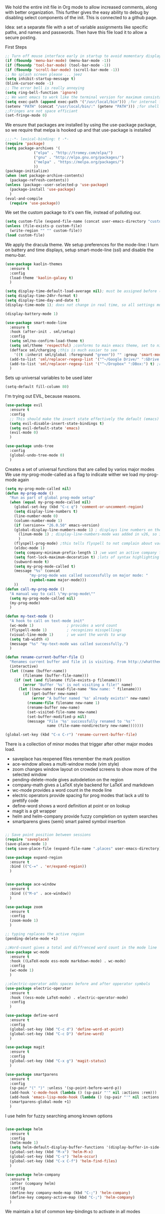 We hold the entire init file in Org mode to allow increased comments, along with better organization. This further gives the easy ability to debug by disabling select components of the init.
This is connected to a github page.

Idea: set a separate file with a set of variable assignments like specific paths, and names and passwords. Then have this file load it to allow a secure posting. 
  
First Steps
#+BEGIN_SRC emacs-lisp
;; Turn off mouse interface early in startup to avoid momentary display
(if (fboundp 'menu-bar-mode) (menu-bar-mode -1))
(if (fboundp 'tool-bar-mode) (tool-bar-mode -1))
(if (fboundp 'scroll-bar-mode) (scroll-bar-mode -1))
;; No splash screen please ... jeez
(setq inhibit-startup-message t)
(blink-cursor-mode -1)
;; The error bell is really annoying
(setq ring-bell-function 'ignore)
;; We want emacs to work like the terminal version for maximum consistancy. This is where brew puts its formula
(setq exec-path (append exec-path '("/usr/local/bin"))) ;for internal functions
(setenv "PATH" (concat "/usr/local/bin/:" (getenv "PATH"))) ;for shell exicution
;;Fringes are not space efficiant
(set-fringe-mode 0)
#+END_SRC
  
We ensure that packages are installed by using the use-package package, so we require that melpa is hooked up and that use-package is installed
#+BEGIN_SRC emacs-lisp
;;;-*- lexical-binding: t -*-
(require 'package)
(setq package-archives '(
			 ("elpa" . "http://tromey.com/elpa/")
			 ("gnu" . "http://elpa.gnu.org/packages/")
			 ("melpa" . "https://melpa.org/packages/")
			 ))
(package-initialize)
(when (not package-archive-contents)
  (package-refresh-contents))
(unless (package--user-selected-p 'use-package)
  (package-install 'use-package)
  )
(eval-and-compile
  (require 'use-package))
#+END_SRC 

We set the custom package to it's own file, instead of polluting our.
#+BEGIN_SRC emacs-lisp
(setq custom-file (expand-file-name (concat user-emacs-directory "custom.el")))
(unless (file-exists-p custom-file)
  (write-region "" "" custom-file))
(load custom-file)
#+END_SRC

We apply the dracula theme.
We setup preferences for the mode-line:
I turn on battery and time displays, setup smart-mode-line (ssl) and disable the menu-bar.
#+BEGIN_SRC emacs-lisp
(use-package kaolin-themes
  :ensure t
  :config
  (load-theme 'kaolin-galaxy t)
  )

(setq display-time-default-load-average nil); must be assigned before (display-time-mode 1) is called
(setq display-time-24hr-format t)
(setq display-time-day-and-date t)
(display-time-mode 1); does not change in real time, so all settings must be assigned before

(display-battery-mode 1)

(use-package smart-mode-line
  :ensure t
  :hook (after-init . sml/setup)
  :config
  (setq sml/no-confirm-load-theme t)
  (setq sml/theme 'respectful) ;conforms to main emacs theme, set to nil to allow default colors
  (defface sml/charging ;this is much easier to see
    '((t :inherit sml/global :foreground "green")) "" :group 'smart-mode-line-faces)
  (add-to-list 'sml/replacer-regexp-list '("^~/Google Drive/" ":GDrive:") t) ;re replacement Google Drive -> GDrive
  (add-to-list 'sml/replacer-regexp-list '("^~/Dropbox" ":DBox:") t) ;re replacement Drop Box -> DBox
  )

#+END_SRC

Sets up universal variables to be used later
#+BEGIN_SRC emacs-lisp
(setq-default fill-column 80)
#+END_SRC

I'm trying out EVIL, because reasons.
#+BEGIN_SRC emacs-lisp
(use-package evil
  :ensure t
  :config
  ;; This should make the insert state effectively the default (emacs) state
  (setq evil-disable-insert-state-bindings t)
  (setq evil-default-state 'emacs)
  (evil-mode 0)
  )

(use-package undo-tree
  :config
  (global-undo-tree-mode 0)
  )
#+END_SRC
 
Creates a set of universal functions that are called by varios major modes
We use my-prog-mode-called as a flag to indicate wither we load my-prog-mode again
#+BEGIN_SRC emacs-lisp
(setq my-prog-mode-called nil)
(defun my-prog-mode ()
  "Run as part of global prog-mode setup"
  (when (equal my-prog-mode-called nil)
    (global-set-key (kbd "C-c q") 'comment-or-uncomment-region)
    (setq display-line-numbers t)
    (line-number-mode 0)
    (column-number-mode 1)
    (if (version<= "26.0.50" emacs-version) 
	(global-display-line-numbers-mode 1) ; displays line numbers on the left
      (linum-mode 1) ; display-line-numbers-mode was added in v26, so if earlier, we default to linum-mode
      )
    (flyspell-prog-mode) ;this tells flyspell to not complain about variable names
    (eldoc-mode 1)
    (setq company-minimum-prefix-length 1) ;we want an active company for programming, as there are many variable names, and memory is hard
    (setq font-lock-maximum-decoration t) ;lots of syntax highlighting
    (subword-mode t)
    (setq my-prog-mode-called t)
    (message "%s" (concat
		   "my-prog-mode was called successfully on major mode: "
		   (symbol-name major-mode)))
    ))
(defun call-my-prog-mode ()
  "A manual way to call \"my-prog-mode\""
  (setq my-prog-mode-called nil)
  (my-prog-mode)
  )

(defun my-text-mode ()
  "A hook to call on text-mode init"
  (wc-mode 1)               ; provides a word count
  (flyspell-mode 1)         ; recognizes misspellings
  (visual-line-mode 1)      ; we want the words to wrap
  (setq tab-width 4)
  (message "%s" "my-text-mode was called successfully.")
  )

(defun rename-current-buffer-file ()
  "Renames current buffer and file it is visiting. From http://whattheemacsd.com/"
  (interactive)
  (let ((name (buffer-name))
        (filename (buffer-file-name)))
    (if (not (and filename (file-exists-p filename)))
        (error "Buffer '%s' is not visiting a file!" name)
      (let ((new-name (read-file-name "New name: " filename)))
        (if (get-buffer new-name)
            (error "A buffer named '%s' already exists!" new-name)
          (rename-file filename new-name 1)
          (rename-buffer new-name)
          (set-visited-file-name new-name)
          (set-buffer-modified-p nil)
          (message "File '%s' successfully renamed to '%s'"
                   name (file-name-nondirectory new-name)))))))

(global-set-key (kbd "C-x C-r") 'rename-current-buffer-file)

#+END_SRC


There is a collection of minor modes that trigger after other major modes load.
- saveplace has reopened files remember the mark position
- ace-window allows a multi-window mode (vim style)
- zoom changes window layout on crowded screens to show more of the selected window
- pending-delete-mode gives autodeletion on the region
- company-math gives a LaTeX style backend for LaTeX and markdown
- wc-mode provides a word count in the mode line
- electric operators provide spacing for prog modes that lack a util to prettify code
- define-word shows a word definition at point or on lookup
- magit is a git wrapper
- helm and helm-company provide fuzzy completion on system searches
- smartparens gives (semi) smart paired symbol insertion
#+BEGIN_SRC emacs-lisp

;; Save point position between sessions
(require 'saveplace)
(save-place-mode 1)
(setq save-place-file (expand-file-name ".places" user-emacs-directory))

(use-package expand-region
  :ensure t
  :bind (("C-=" . 'er/expand-region))
  )


(use-package ace-window
  :ensure t
  :bind (("M-o" . ace-window))
  )

(use-package zoom
  :ensure t
  :config
  (zoom-mode 1)
  )

;; typing replaces the active region
(pending-delete-mode +1)

;;Word-count gives a total and diffrenced word count in the mode line
(use-package wc-mode
  :ensure t
  :hook ((LaTeX-mode ess-mode markdown-mode) . wc-mode)
  :config
  (wc-mode 1)
  )

;;electric-operator adds spaces before and after opperator symbols
(use-package electric-operator
  :ensure t
  :hook ((ess-mode LaTeX-mode) . electric-operator-mode)
  :config
  )

(use-package define-word
  :ensure t
  :config
  (global-set-key (kbd "C-c d") 'define-word-at-point)
  (global-set-key (kbd "C-c D") 'define-word)
  )

(use-package magit
  :ensure t
  :config
  (global-set-key (kbd "C-x g") 'magit-status)
  )

(use-package smartparens
  :ensure t
  :config
  (sp-pair "(" ")" :unless '(sp-point-before-word-p))
  (add-hook 'c-mode-hook (lambda () (sp-pair "'" nil :actions :rem)))
  (add-hook 'emacs-lisp-mode-hook (lambda () (sp-pair "'" nil :actions :rem)))
  (smartparens-global-mode +1)
  )

#+END_SRC

I use helm for fuzzy searching among known options
#+BEGIN_SRC emacs-lisp

(use-package helm
  :ensure t
  :config
  (helm-mode 1)
  (setq helm-default-display-buffer-functions '(display-buffer-in-side-window))
  (global-set-key (kbd "M-x") 'helm-M-x)
  (global-set-key (kbd "C-s") 'helm-occur)
  (global-set-key (kbd "C-x C-f") 'helm-find-files)
  )

(use-package helm-company
  :ensure t
  :after (company helm)
  :config
  (define-key company-mode-map (kbd "C-;") 'helm-company)
  (define-key company-active-map (kbd "C-;") 'helm-company)
  )

#+END_SRC



We maintain a list of common key-bindings to activate in all modes
#+BEGIN_SRC emacs-lisp
(global-set-key (kbd "C-r") 'scroll-down)
(global-set-key (kbd "C-v") 'scroll-up)
(global-set-key (kbd "C-l") 'forward-word)
(global-set-key (kbd "C-j") 'backward-word)
(global-set-key (kbd "M-f") 'forward-sentence)
(global-set-key (kbd "M-b") 'backward-sentence)
(global-set-key (kbd "C-z") 'ispell-word)
(global-set-key (kbd "M--") 'undo)
(global-set-key (kbd "C-M-n")
  		(lambda ()
		  (interactive)
		  (ignore-errors (next-line 5))))
(global-set-key (kbd "C-M-p")
  		(lambda ()
  		  (interactive)
  		  (ignore-errors (previous-line 5))))
(global-set-key (kbd "s-t") 'make-frame) ;this allows cmd-t to be consistant
(global-set-key (kbd "s-w") 'delete-frame)
(global-set-key (kbd "s-<return>") 'toggle-frame-fullscreen)

(global-set-key (kbd "C-M-v") 'scroll-other-window-down)
(global-set-key (kbd "C-M-r") 'scroll-other-window)


#+END_SRC


ido provides a great navigation experience with the find-file command. 
vlf stands for very large files and assists emacs with handling large files
FIXME: Im not sure is vlf is configured correctly
#+BEGIN_SRC emacs-lisp

;; Interactively Do Things
(use-package ido
  :disabled
  :ensure t
  :config
  (ido-mode t)
  )
(setq read-file-name-completion-ignore-case nil)

;;Very Large Files
(use-package vlf
  :ensure t
  :config
  (require 'vlf-setup) ;not a seperate package, just pre-loading
  (custom-set-variables
   '(vlf-application 'dont-ask))
  )
#+END_SRC

Org mode provides a function text mode, so we give it many text mode type things.
Note: htmlize allows org-mode to publish to html more complex stuff like src blocks. 
#+BEGIN_SRC emacs-lisp

(use-package htmlize
  :ensure t
  )


(defun my-org-mode()
  "Run on org-mode initialization"
  (setq org-babel-python-command "python3")
  (org-babel-do-load-languages
   'org-babel-load-languages
   '((python . t) (emacs-lisp . t)))
  (when (equal (buffer-file-name)
	       (expand-file-name (concat user-emacs-directory "init.org")))
    (my-prog-mode)
    )
  (local-set-key (kbd "C-j") 'backward-word)
  (my-text-mode)
  (setq org-src-fontify-natively t)
  (setq org-src-tab-acts-natively t)
  (setq org-confirm-babel-evaluate nil)
  (setq org-src-preserve-indentation t)
  (defvar  *src-default-language* nil)
  (defun src-default-language ()
    "Used to set a default src language for skeleton-src-blocks"
    (interactive)
    (setq *src-default-language* (read-string "Language: ")))
  (define-skeleton skeleton-src-block
    "Inserts a SRC Block Letter into the buffer"
    ""
    "#+BEGIN_SRC " (if *src-default-language* *src-default-language* (skeleton-read "Language: ")) "\n"
    "\n"
    "#+END_SRC"
    )
  (yas-activate-extra-mode 'text-mode)
  (message "%s" "Org mode called successfully.")
  )
(add-hook 'org-mode-hook #'my-org-mode)
#+END_SRC

Sets all backups to path to .emacs.d instead of cluttering the folder their in
#+BEGIN_SRC emacs-lisp
;; sets autosaves to one folder
(setq auto-save-file-name-transforms
      `((".*" ,temporary-file-directory t)))
 
;; Write backup files to own directory
(setq backup-directory-alist
      `(("." . ,(expand-file-name
		 (concat user-emacs-directory "backups")))))

;; Make backups of files, even when they're in version control
(setq vc-make-backup-files t)
#+END_SRC

Company is used for auto-completions. In the spirit of emacs, it can be customized for almost any language, but those customizations are module specific. Here, we only call the main version.
#+BEGIN_SRC emacs-lisp

(use-package company
  :ensure t
  :init
  (defun add-company-backend (backend)
    "Is used to add company backends and include company-yasnippet with each backend"
    ;; (add-to-list 'company-backends `(,symbol-list . '(:with company-yasnippet)))
	(add-to-list 'company-backends (append (if (consp backend) backend (list backend))
		'(:with company-yasnippet)))
    )
  :config
  (setq company-minimum-prefix-length 1)
  (setq company-idle-delay 0.1) ; this makes company respond in real time (no delay)
  (setq company-dabbrev-downcase 0) ; this makes it so company correctly gives cases
  (global-company-mode t)
  :bind (:map company-active-map
  	      ("<return>" . nil)
	      ("RET" . nil)
  	      ("C-@" . #'company-complete-selection) ;also means space
	      ("C-SPC" . #'company-complete-selection)
	      ("C-<space>" . #'company-complete-selection)
	      ("M-p" . #'company-select-previous-or-abort)
	      ("M-n" . #'company-select-next-or-abort))
  )

(use-package company-flx
  :ensure t
  :after (company)
  :config
  (company-flx-mode +1)
  )

;;Company-math provides auto-complete for math symbols
(use-package company-math
  :ensure t
  :after (company (:any auctex markdown))
  :config
  (add-company-backend 'company-math)
  )

#+END_SRC


yasnippet allows snippet expansion
Snippets are kept in the folder described by "yas-snippet-dirs"
#+BEGIN_SRC emacs-lisp
(use-package yasnippet
  :ensure t
  :init
  (defun setup-yas-company () 
    (defvar company-mode/enable-yas t
      "Enable yasnippet for all backends.")

    (defun company-mode/backend-with-yas (backend)
      "addes company-yasnippet to \"backend\""
      (if (or (not company-mode/enable-yas) (and (listp backend) (member 'company-yasnippet backend)))
	  backend
	(append (if (consp backend) backend (list backend))
		'(:with company-yasnippet))))

    (setq company-backends (mapcar #'company-mode/backend-with-yas company-backends))
    )
  :config
  (setup-yas-company)
  (yas-global-mode 1)
)

#+END_SRC



ESS or Emacs Speaks Statistics is a major mode that I use to handle R. It could be extended to handle other S type stat languages in the future. 
#+BEGIN_SRC emacs-lisp
(use-package ess
  :mode (("\\.r\\'" . ess-r-mode)
	 ("\\.R\\'" . ess-r-mode))  
  :ensure t
  :init
  (require 'ess-site)
  :config
  (setq inferior-ess-r-program "/usr/local/bin/R")
  ;; We assume the ability to generate graphs using a WindowsX(QuartsX) program.
  (setq ess-dialect "R")
  (setq ess-ask-for-ess-directory nil) ; directory defaults to whatever ess-directory-function returns
  (setq ess-directory-function nil) ; directory defaults to ess-directory
  (setq ess-directory nil) ; directory defaults to the directory of the opened file
  (add-hook 'inferior-ess-mode  'ess-execute-screen-options)
  )
#+END_SRC

I assign markdown to the appropriate extensions, and enable math-mode and wc-mode. I honestly don't use this much as org-mode does most of what markdown does.
#+BEGIN_SRC emacs-lisp
(use-package markdown-mode
  :ensure t
  :commands (markdown-mode gfm-mode)
  :mode (("README\\.md\\'" . gfm-mode)
  	 ("\\.md\\'" . markdown-mode)
  	 ("\\.markdown\\'" . markdown-mode))
  :hook ((markdown-mode . (lambda ()
			    (yas-activate-extra-mode 'text-mode)
			    (display-line-numbers-mode -1)
			    (visual-line-mode 1))))
  :init
  (setq markdown-command "/usr/local/bin/multimarkdown")
  (setq markdown-enable-math t)
  :config
  (setq tab-width 4)
  (flyspell-mode +1)
  (message "%s" "Markdown mode was successfully called")
  )
#+END_SRC

I use sly as my lisp editor
#+BEGIN_SRC emacs-lisp
(use-package sly
  :defer t
  :mode (("\\.lisp\\'" . sly-mode))
  :hook ((sly-mode . (lambda () (prettify-symbols-mode +1)))) ;lambda is necessary to call with arguments
  :ensure t 
  :config
  ;; The check prevents setting a new editor at compile time
  (prettify-symbols-mode +1)
  (lisp-mode)
  (if (string-suffix-p ".lisp" buffer-file-name)
      (setq inferior-lisp-program "/usr/local/bin/clisp"))
  (define-key sly-prefix-map (kbd "M-h") 'sly-documentation-lookup)
  (my-prog-mode)
  (setq sly-lisp-implementations '(
	  (clisp ("/usr/local/bin/clisp"))
	  ))
  (setq sly-default-lisp 'clisp)
  (message "%s"  (concat "sly(slime) package loaded on major-mode: " (symbol-name major-mode)))
  (sly)
  )
#+END_SRC

#+BEGIN_SRC emacs-lisp
(defun my-emacs-lisp-mode ()
  "runs on 'emacs-lisp-mode-hook "
  (prettify-symbols-mode +1)
  (my-prog-mode)
  )
(add-hook 'emacs-lisp-mode-hook #'my-emacs-lisp-mode)
#+END_SRC

Configure rust, enabling rust-mode, cargo-mode, flymake-rust, and company-racer.
#+BEGIN_SRC emacs-lisp
;;; Rust Minor Modes

;; rust plugin to enable flymake
(use-package flymake-rust
  :disabled ;;FIXME
  :ensure t
  :hook ((rust-mode . flymake-rust-load))
  :config
  (let ((rust-root-path (string-trim
			 (shell-command-to-string "rustc --print sysroot"))))
    (setq flymake-rust-use-cargo nil)
    (setq flymake-rust-executable (concat rust-root-path "/bin/cargo")))
  (message "%s" "flymake-rust has been enabled")
  )

;; Provides Cargo integration
(use-package cargo
  :ensure t
  :hook (rust-mode . cargo-minor-mode)
  :config
  (cargo-minor-mode 1)
  (setq cargo-process--enable-rust-backtrace t)
  (setq cargo-process--command-build "build --verbose")
  (setq cargo-process--command-run "run --verbose")
  (message "%s" "cargo has been enabled")
  )

;; Compamny integration with racer (rust backend completion client)
(use-package racer
  :ensure t
  :hook ((rust-mode . racer-mode)
	 (racer-mode-hook . eldoc-mode)
	 (racer-mode-hook . company-mode))
  :init
  (setq company-racer-executable "racer")
  :config
  (message "%s" "racer has been enabled.")
  )

;; Rust Major Mode
(use-package rust-mode
  :mode ("\\.rs\\'" . rust-mode)
  :ensure t
  :init
  (setenv "PATH" (concat "~/.cargo/bin" ":"
			 (getenv "PATH")))
  (let ((rust-root-path (string-trim
		 (shell-command-to-string "rustc --print sysroot"))))
  (setq racer-rust-src-path
	(concat rust-root-path"/lib/rustlib/src/rust/src"))
  (setq rust-rustfmt-bin (concat rust-root-path "/bin/rustfmt")))
  :config
  (my-prog-mode)
  (setq rust-format-on-save t)
  (message "%s" "Rust mode was called successfully")
  )

#+END_SRC

Setup elpy to provide auto-complete, highlighting, indent guides, along with an inferior shell for writing python.
#+BEGIN_SRC emacs-lisp
;;; Python Minor Modes

;;pyenv mode - Virtual Enviroment Manager
(use-package pyenv-mode ;;FIXME
  :ensure t
  :after (elpy)
  :init
  (setenv "WORKON_HOME" "~/.pyenv/versions/")
  :config
  (pyenv-mode)
  )

;; Indentation Guide
(use-package highlight-indent-guides ;;FIXME
  :disabled
  :ensure t
  :after (elpy)
  :config
  (highlight-indentation-mode 0)
  (setq highlight-indent-guides-method 'column); could be "character", "fill", "column"
  (setq highlight-indent-guides-character ?\|) ;sets character of the highlight, if in character mode
  (setq highlight-indent-guides-responsive nil); options: 'top, 'stack, this dictates if and how it responds to the cursor position
  (setq highlight-indent-guides-delay 0); respond immediately to the cursor
  (setq highlight-indent-guides-auto-enabled nil) ;this means that I can set colors, t means that it will guess based on theme
  (set-face-background 'highlight-indent-guides-odd-face "darkcyan")
  (set-face-background 'highlight-indent-guides-even-face "darkcyan")
  (set-face-foreground 'highlight-indent-guides-character-face "dimgrey")
  (highlight-indent-guides-mode 1); turn on mode
  )

;; Setup Python3 shell
(defun set-shell-python3 ()
  "Sets the shell to python3"
  (interactive)
  (setq python-shell-interpreter "python3")
  (setq python-shell-interpreter-args "-i")
  (with-eval-after-load 'python
    ;;This makes readline work in the interpreter
    (defun python-shell-completion-native-try ()
      "Return non-nil if can trigger native completion."
      (let ((python-shell-completion-native-enable t)
	    (python-shell-completion-native-output-timeout
	     python-shell-completion-native-try-output-timeout))
	(python-shell-completion-native-get-completions
	 (get-buffer-process (current-buffer))
	 nil "_"))))
  )

;; Setup iPython shell
(defun set-shell-ipython ()
  "Sets shell to ipython"
  (interactive)
  (setq python-shell-interpreter "ipython")
  (setq python-shell-interpreter-args "--simple-prompt -i")
  )

;; Elpy specific key bingins
;; As Elpy does not conform to key-maps, we do it this way :bind does not work
(defun elpy-key-bindings ()
  "Sets up local keybingins for elpy(python)"
  (local-set-key (kbd "M-]") 'elpy-nav-indent-shift-right)
  (local-set-key (kbd "M-[") 'elpy-nav-indent-shift-left)
  (local-set-key (kbd "C-x p e") 'pyenv-activate-current-project)
  (local-set-key (kbd "M-p") 'elpy-nav-move-line-or-region-up)
  (local-set-key (kbd "M-n") 'elpy-nav-move-line-or-region-dowb)
  )
 
;;; Python Major Mode - Elpy
(use-package elpy
  :defer t
  :mode ("\\.py\\'" . python-mode)
  :hook ((python-mode . elpy-mode))
  :ensure t
  :init
  (setq python-indent-guess-indent-offset t)  
  (setq python-indent-guess-indent-offset-verbose nil)
  :config
  (my-prog-mode)
  (elpy-key-bindings)
  (add-hook 'before-save-hook #'elpy-format-code)
  (elpy-enable)
  (setq elpy-rpc-backend "company")
  (setq indent-tabs-mode nil)
  (setq elpy-rpc-python-command "python3")
  (setq elpy-syntax-check-command "/usr/local/bin/flake8")
  (elpy-rpc-restart)
  (set-shell-python3)
  (message "%s" (concat "Python mode was called successfully. major-mode: "
			(symbol-name major-mode)))
  )
#+END_SRC

Sets up latex support along with a collection of skeletons for latex. This is also mostly replaced by org-mode
#+BEGIN_SRC emacs-lisp

(defun latex-config ()
  "Sets up LaTeX"
  (setq TeX-auto-save t)
  (setq TeX-parse-self t)
  (local-set-key "\C-j" 'backward-word)
  (display-line-numbers-mode)
  (visual-line-mode)
  (visual-line-mode)
  (define-skeleton skeleton-math-letter
    "Inserts a latex Letter Outline into the buffer"
    "Title: "
    "\\documentclass[11pt, oneside]{article}\n"
    "\\usepackage{geometry}\n"
    "\\geometry{letterpaper}\n"
    "\\usepackage{graphicx}\n"
    "\\usepackage{amssymb}\n"
    "\\usepackage{enumitem}\n"
    "\\usepackage{amsmath}\n"
    "\\usepackage{amsfonts}\n"
    "\\makeatletter\n"
    "\\newcommand{\\zz}{\\mathbb{Z}}\n"
    "\\newcommand{\\rr}{\\mathbb{R}}\n"
    "\\newcommand{\\cc}{\\mathbb{C}}\n"
    "\\newcommand{\\qq}{\\mathbb{Q}}\n"
    "\\newcommand{\\nsum}{\\sum^n_{i=1}}\n"
    "\\newcommand{\\exc}[1]{$ $\\\\\\noindent\\textbf{Problem #1}}\n"
    "\\newcommand{\\inpr}[2]{\\langle #1, #2\\rangle}\n"
    "\\newcommand{\\floor}[1]{\\lfloor #1 \\rfloor}\n"
    "\\newcommand{\\bmatrix}[1]{\\begin{bmatrix}#1\\end{bmatrix}}\n"
    "\\newcommand{\\fl}{{\\mathcal L}}\n"
    "\\newcommand{\\fu}{{\\mathcal U}}\n"
    "\\usepackage{tikz}\n"
    "\\title{" (skeleton-read "Title: ") "\n"
    "\\\\ \\large " (skeleton-read "Class: ") "}\n"
    "\\author{" user-full-name "}\n"
    "\\date{" (skeleton-read "Date: ") "}\n"
    "\\begin{document}\n"
    "\\maketitle\n"
    "$\n"
    "$\\\\\n"
    -
    "\n\n\n\\end{document}"
    )
  (setenv "PATH" (concat "/Library/TeX/texbin/:" (getenv "PATH"))); to allow LaTeX output from org-mdoe
  (setq font-latex-fontify-script nil) ;disables inline subscripts and superscripts
  (add-to-list 'exec-path "/Library/TeX/texbin/" t)
  (message "%s" "LaTeX-mode has been loaded successfully")
  )
(use-package tex
  :defer t
  :mode ("\\.tex\\'" . LaTeX-mode)
  :hook ((LaTeX-mode . latex-config) (LaTeX-mode . (lambda ()  (yas-activate-extra-mode 'text-mode))))
  :ensure auctex
  )
#+END_SRC 
 
We want init.org to have special behavior, specifically we want init.org to tangle to a .el file then byte compile for loading speed. 
The part that performed the byte-compile is currently disabled as it caused problems with use-package.
#+BEGIN_SRC emacs-lisp
(defun tangle-init-call ()
  "Tangles this and only this file on save into init.el"
  (when (equal (buffer-file-name)
	       (expand-file-name (concat user-emacs-directory "init.org")))
    ;; Avoid running hooks when tangling.
    (let ((prog-mode-hook nil))
      (org-babel-tangle-file buffer-file-name (concat user-emacs-directory "init.el"))
      ;; uncomment to byte compile init.el on save
      ;;(byte-compile-file (concat user-emacs-directory "init.el"))
      )
    )
  )
(add-hook 'after-save-hook 'tangle-init-call)
#+END_SRC

I use a font called Fira-Code. This enables the font as well as the font's ligatures. 
#+BEGIN_SRC emacs-lisp
(defun fira-code-mode--make-alist (list)
  "Generate prettify-symbols alist from LIST."
  (let ((idx -1))
    (mapcar
     (lambda (s)
       (setq idx (1+ idx))
       (let* ((code (+ #Xe100 idx))
          (width (string-width s))
          (prefix ())
          (suffix '(?\s (Br . Br)))
          (n 1))
     (while (< n width)
       (setq prefix (append prefix '(?\s (Br . Bl))))
       (setq n (1+ n)))
     (cons s (append prefix suffix (list (decode-char 'ucs code))))))
     list)))

(defconst fira-code-mode--ligatures
  '("www" "**" "***" "**/" "*>" "*/" "\\\\" "\\\\\\"
    "{-" "[]" "::" ":::" ":=" "!!" "!=" "!==" "-}"
    "--" "---" "-->" "->" "->>" "-<" "-<<" "-~"
    "#{" "#[" "##" "###" "####" "#(" "#?" "#_" "#_("
    ".-" ".=" ".." "..<" "..." "?=" "??" ";;" "/*"
    "/**" "/=" "/==" "/>" "//" "///" "&&" "||" "||="
    "|=" "|>" "^=" "$>" "++" "+++" "+>" "=:=" "=="
    "===" "==>" "=>" "=>>" "<=" "=<<" "=/=" ">-" ">="
    ">=>" ">>" ">>-" ">>=" ">>>" "<*" "<*>" "<|" "<|>"
    "<$" "<$>" "<!--" "<-" "<--" "<->" "<+" "<+>" "<="
    "<==" "<=>" "<=<" "<>" "<<" "<<-" "<<=" "<<<" "<~"
    "<~~" "</" "</>" "~@" "~-" "~=" "~>" "~~" "~~>" "%%"
    "!d!i!s!p!l!a!y!s!t!a!r!" ":" "+" "+" "*"))

(defvar fira-code-mode--old-prettify-alist)

(defun fira-code-mode--enable ()
  "Enable Fira Code ligatures in current buffer."
  (setq-local fira-code-mode--old-prettify-alist prettify-symbols-alist)
  (setq-local prettify-symbols-alist (append (fira-code-mode--make-alist fira-code-mode--ligatures) fira-code-mode--old-prettify-alist))
  (prettify-symbols-mode t))

(defun fira-code-mode--disable ()
  "Disable Fira Code ligatures in current buffer."
  (setq-local prettify-symbols-alist fira-code-mode--old-prettify-alist)
  (prettify-symbols-mode -1))

(define-minor-mode fira-code-mode
  "Fira Code ligatures minor mode"
  :lighter " Fira Code"
  (setq-local prettify-symbols-unprettify-at-point 'right-edge)
  (if fira-code-mode
      (fira-code-mode--enable)
    (fira-code-mode--disable)))

(defun fira-code-mode--setup ()
  "Setup Fira Code Symbols"
  (set-fontset-font t '(#Xe100 . #Xe16f) "Fira Code Symbol"))

(provide 'fira-code-mode)


(when (and (window-system) (member "Fira Code" (font-family-list)))
  (set-frame-font "Fira Code")
  (when (member "Fira Code Symbol" (font-family-list))
    (add-hook 'prog-mode-hook #'fira-code-mode--enable)
    (add-hook 'text-mode-hook #'fira-code-mode--enable)
    ))

#+END_SRC

Setup for my JavaScript IDE.
#+BEGIN_SRC emacs-lisp
(use-package xref-js2
  :ensure t
  )

(use-package tern
  ;; Start with "npm install -g tern" in the terminal
  :ensure t
  :hook ((js2-mode . (lambda () (tern-mode 1))))
  )

(use-package company-tern
  :ensure t
  :config
  (add-company-backend 'company-tern)
  )

(use-package indium
  :ensure t
  )

(use-package js2-mode
  :ensure t
  :mode (("\\.js\\'" . js2-mode))
  )
#+END_SRC

Haskell is a functional language
ghc functions as a backend for Haskell, company-ghc hooks that into company, providing smart and real-time completion. Haskell-mode provides the from of the Haskell IDE. 
#+BEGIN_SRC emacs-lisp
(use-package ghc
  :ensure t
  :hook((haskell-mode . ghc-init))
  )

(use-package company-ghc
  :ensure t
  :after (ghc-mode company-mode)
  :config
  (add-company-backend 'company-ghc)
  (setq company-ghc-show-module t)
  )
(use-package haskell-mode
  :ensure t
  :config
  (custom-set-variables
   '(haskell-stylish-on-save t))
  )

#+END_SRC

C/C++ packages 
- irony acts as a handler
  - To install irony on a fresh computer, you need to have llvm installed. You then need to set the environmental variable "Clang_DIR" to the directory that contains "ClangConfig.cmake"
  - to find, use `pwd $(sudo find /usr/ ClangConfig.cmake)`
  - On mac I also tried this: "install_name_tool -change @rpath/libclang.dylib /usr/local/Cellar/llvm/8.0.1/Toolchains/LLVM8.0.1.xctoolchain/usr/lib/libclang.dylib ~/.emacs.d/irony/bin/irony-server"
#+BEGIN_SRC emacs-lisp
;; Enable company auto-complete
(use-package irony
  :ensure irony
  :hook ((c-mode objc-mode c++-mode) . irony-mode)
  :config
  (irony-cdb-autosetup-compile-options)
  (use-package clang-format
    :ensure t
    :config
    (setenv "Clang_DIR" "/usr/local/Cellar/llvm/8.0.1/Toolchains/LLVM8.0.1.xctoolchain/usr/lib/cmake/clang/")
    (setq clang-format-executable "/usr/local/opt/llvm/Toolchains/LLVM8.0.1.xctoolchain/usr/bin/clang-format")
    (add-hook 'before-save-hook (lambda ()
				  (when (or (eql major-mode 'c-mode) (eql major-mode 'c++-mode))
				    (clang-format-buffer))
				  )
	      )
    )
  (use-package irony-eldoc
    :ensure t
    :config
    (irony-eldoc +1)
    )
  (use-package flycheck-irony
    :ensure t
    :after (flycheck)
    :config
    (add-hook 'flycheck-mode-hook #'flycheck-irony-setup)
    (flycheck-irony-setup)
    (flycheck-mode +1)
    )
  (use-package company-irony
    :ensure t
    )
  (use-package company-irony-c-headers
    :ensure t
    )
  (defun c-compile-buffer ()
    "Compiles the current buffer with cc"
    (interactive)
    (let (
	  (in buffer-file-name)
	  (out (file-name-sans-extension buffer-file-name))
	  (compiler (if (equal (file-name-extension (buffer-file-name)) "cc") "g++" "cc"))
	  )
      (compile (concat compiler " '" in "' -o '" out "'"))))
  (local-set-key (kbd "C-c C-c") #'c-compile-buffer)
  (add-company-backend '(company-irony-c-headers company-irony))
  (my-prog-mode)

  (message "%s" "c/objc/c++ has been set up ")
  )
#+END_SRC

Auto-inserts c headers:
Binds "C-c C-f" to a function that inserts c function description yassnippet
#+BEGIN_SRC emacs-lisp
(defmacro incr (var) `(setq ,var (1+ ,var)))

(cl-defun concat-until-n  (lst &key (n 0) (before "") (after "") (count-from 0 count-from-p) (after-count ""))
  "Returns a concatonated list of list elements ignoring the last n with an optional count and surrounding text"
  (if (<= (length lst) n)
      ""   ; recursion base case 
    (concat ;otherwise
     before
     (s-trim (car lst))
     after
     (if count-from-p (int-to-string count-from) "")
     after-count
     (if count-from-p
	 (concat-until-n (cdr lst) :n n :before before :after after :count-from (1+ count-from) :after-count after-count)
       (concat-until-n (cdr lst) :n n :before before :after after :after-count after-count)
       )
     )
    )
  )

(defun remove-blank-before (except num-blank)
  "Removes lines that start with \"excpet\" and blank lines until there are only \"num-blank\" blank lines above."
  (let ((blank-found 0) (exit nil))
    (save-excursion
      (while (not exit)
	(if (equal (thing-at-point 'line t) "\n")
	    (progn
	      (incr blank-found)
	      (if (> blank-found num-blank)
		  (delete-blank-lines))
	      (forward-line -1))
	  (if (string-prefix-p except (thing-at-point 'line t))
	      (progn (forward-line -1) (setq blank-found 0))
	    (setq exit t)))
	)	
      )
    )
  )

(defun c-func-description (has-return-p) 
  ;;skipping to the next line with content
  (while (equal (thing-at-point 'line t) "\n")
    (forward-line 1)
    )
  (beginning-of-line)
  (let* ((objects (split-string (thing-at-point 'line t) "[\(,\)]")) (type-name (split-string (car objects) "[ ]+"))
	 (field-n 1))
    (defun field-n () (int-to-string field-n))
    ;; We assume that the first thing is the function name and everything else is an argument
    (yas-expand-snippet
     (concat "// " (car (last type-name)) ": ${" (field-n) ":Describe Function}\n//\n"
	     (concat-until-n (cdr objects) :n 1 :before "// " :after ": ${" :after-count ":Describe Argument}\n" :count-from 2)
	     (if has-return-p (concat "//\n" "// return" 
				      (concat-until-n type-name :n 1 :before " ") ": ${" (int-to-string (length objects)) ":Describe Return}\n\n")
	       "\n")
	     )
     )
    )
  (remove-blank-before "//" 1)
  )

(defun c-insert-func-description (not-return-p)
  "Inserts a c-function description when called at or above a c function"
  (interactive "P")
  ;;Note: requires yasnippet to be installed
  (if (not (fboundp 'yas-expand-snippet))
      (message "%s" "c-func-description requires yas-expand-snippet")
    (c-func-description (not not-return-p))
    )
  )

(add-hook 'c-mode-hook (lambda () (local-set-key (kbd "C-c C-f") 'c-insert-func-description)))
(add-hook 'c++-mode-hook (lambda ()
			   (local-set-key (kbd "C-c C-f") 'c-insert-func-description)
			   (yas-activate-extra-mode 'c-mode)
			   )
	  )
#+END_SRC 
